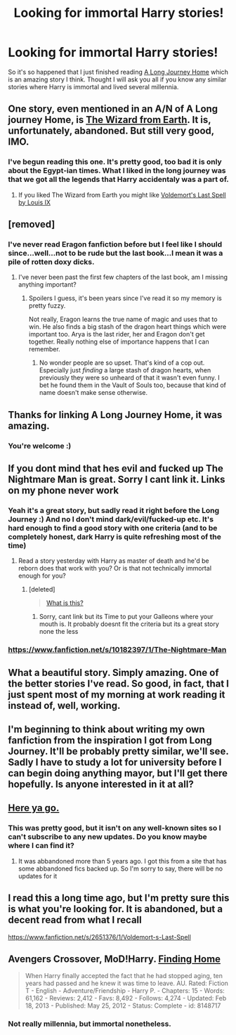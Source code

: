 #+TITLE: Looking for immortal Harry stories!

* Looking for immortal Harry stories!
:PROPERTIES:
:Author: gogo199432
:Score: 25
:DateUnix: 1425406876.0
:DateShort: 2015-Mar-03
:FlairText: Request
:END:
So it's so happened that I just finished reading [[https://www.fanfiction.net/s/9860311/1/A-Long-Journey-Home][A Long Journey Home]] which is an amazing story I think. Thought I will ask you all if you know any similar stories where Harry is immortal and lived several millennia.


** One story, even mentioned in an A/N of A Long journey Home, is [[https://www.fanfiction.net/s/8337871/1/The-Wizard-from-Earth][The Wizard from Earth]]. It is, unfortunately, abandoned. But still very good, IMO.
:PROPERTIES:
:Author: ryanvdb
:Score: 6
:DateUnix: 1425428374.0
:DateShort: 2015-Mar-04
:END:

*** I've begun reading this one. It's pretty good, too bad it is only about the Egypt-ian times. What I liked in the long journey was that we got all the legends that Harry accidentaly was a part of.
:PROPERTIES:
:Author: gogo199432
:Score: 2
:DateUnix: 1425493411.0
:DateShort: 2015-Mar-04
:END:

**** If you liked The Wizard from Earth you might like [[https://www.fanfiction.net/s/2651376/1/Voldemort-s-Last-Spell][Voldemort's Last Spell by Louis IX]]
:PROPERTIES:
:Author: tn5421
:Score: 1
:DateUnix: 1425926403.0
:DateShort: 2015-Mar-09
:END:


** [removed]
:PROPERTIES:
:Score: 3
:DateUnix: 1425486927.0
:DateShort: 2015-Mar-04
:END:

*** I've never read Eragon fanfiction before but I feel like I should since...well...not to be rude but the last book...I mean it was a pile of rotten doxy dicks.
:PROPERTIES:
:Score: 3
:DateUnix: 1425517350.0
:DateShort: 2015-Mar-05
:END:

**** I've never been past the first few chapters of the last book, am I missing anything important?
:PROPERTIES:
:Author: tn5421
:Score: 1
:DateUnix: 1425926481.0
:DateShort: 2015-Mar-09
:END:

***** Spoilers I guess, it's been years since I've read it so my memory is pretty fuzzy.

Not really, Eragon learns the true name of magic and uses that to win. He also finds a big stash of the dragon heart things which were important too. Arya is the last rider, her and Eragon don't get together. Really nothing else of importance happens that I can remember.
:PROPERTIES:
:Author: AGrainOfDust
:Score: 2
:DateUnix: 1427084536.0
:DateShort: 2015-Mar-23
:END:

****** No wonder people are so upset. That's kind of a cop out. Especially just /finding/ a large stash of dragon hearts, when previously they were so unheard of that it wasn't even funny. I bet he found them in the Vault of Souls too, because that kind of name doesn't make sense otherwise.
:PROPERTIES:
:Author: tn5421
:Score: 1
:DateUnix: 1427143449.0
:DateShort: 2015-Mar-24
:END:


** Thanks for linking A Long Journey Home, it was amazing.
:PROPERTIES:
:Author: Cloudborn
:Score: 3
:DateUnix: 1425487321.0
:DateShort: 2015-Mar-04
:END:

*** You're welcome :)
:PROPERTIES:
:Author: gogo199432
:Score: 3
:DateUnix: 1425493313.0
:DateShort: 2015-Mar-04
:END:


** If you dont mind that hes evil and fucked up The Nightmare Man is great. Sorry I cant link it. Links on my phone never work
:PROPERTIES:
:Author: throwawayted98
:Score: 2
:DateUnix: 1425422748.0
:DateShort: 2015-Mar-04
:END:

*** Yeah it's a great story, but sadly read it right before the Long Journey :) And no I don't mind dark/evil/fucked-up etc. It's hard enough to find a good story with one criteria (and to be completely honest, dark Harry is quite refreshing most of the time)
:PROPERTIES:
:Author: gogo199432
:Score: 1
:DateUnix: 1425423560.0
:DateShort: 2015-Mar-04
:END:

**** Read a story yesterday with Harry as master of death and he'd be reborn does that work with you? Or is that not technically immortal enough for you?
:PROPERTIES:
:Author: throwawayted98
:Score: 1
:DateUnix: 1425427224.0
:DateShort: 2015-Mar-04
:END:

***** [deleted]\\

#+begin_quote
  [[https://pastebin.com/64GuVi2F/99717][What is this?]]
#+end_quote
:PROPERTIES:
:Score: 1
:DateUnix: 1425433010.0
:DateShort: 2015-Mar-04
:END:

****** Sorry, cant link but its Time to put your Galleons where your mouth is. It probably doesnt fit the criteria but its a great story none the less
:PROPERTIES:
:Author: throwawayted98
:Score: 2
:DateUnix: 1425433827.0
:DateShort: 2015-Mar-04
:END:


*** [[https://www.fanfiction.net/s/10182397/1/The-Nightmare-Man]]
:PROPERTIES:
:Author: ryanvdb
:Score: 1
:DateUnix: 1425508715.0
:DateShort: 2015-Mar-05
:END:


** What a beautiful story. Simply amazing. One of the better stories I've read. So good, in fact, that I just spent most of my morning at work reading it instead of, well, working.
:PROPERTIES:
:Score: 2
:DateUnix: 1425489943.0
:DateShort: 2015-Mar-04
:END:


** I'm beginning to think about writing my own fanfiction from the inspiration I got from Long Journey. It'll be probably pretty similar, we'll see. Sadly I have to study a lot for university before I can begin doing anything mayor, but I'll get there hopefully. Is anyone interested in it at all?
:PROPERTIES:
:Author: gogo199432
:Score: 1
:DateUnix: 1425493554.0
:DateShort: 2015-Mar-04
:END:


** [[https://dl.dropboxusercontent.com/u/298464/lost/The%20Stodgy%20Bumpkin%20-%20Harry%20Potter%20and%20the%20Fanfiction%20of%20Time%20Travel.html][Here ya go.]]
:PROPERTIES:
:Author: kecskepasztor
:Score: 1
:DateUnix: 1425541937.0
:DateShort: 2015-Mar-05
:END:

*** This was pretty good, but it isn't on any well-known sites so I can't subscribe to any new updates. Do you know maybe where I can find it?
:PROPERTIES:
:Author: gogo199432
:Score: 1
:DateUnix: 1425585389.0
:DateShort: 2015-Mar-05
:END:

**** It was abbandoned more than 5 years ago. I got this from a site that has some abbandoned fics backed up. So I'm sorry to say, there will be no updates for it
:PROPERTIES:
:Author: kecskepasztor
:Score: 1
:DateUnix: 1425599965.0
:DateShort: 2015-Mar-06
:END:


** I read this a long time ago, but I'm pretty sure this is what you're looking for. It is abandoned, but a decent read from what I recall

[[https://www.fanfiction.net/s/2651376/1/Voldemort-s-Last-Spell]]
:PROPERTIES:
:Author: countef42
:Score: 1
:DateUnix: 1425597975.0
:DateShort: 2015-Mar-06
:END:


** Avengers Crossover, MoD!Harry. [[https://www.fanfiction.net/s/8148717/1/Finding-Home][Finding Home]]

#+begin_quote
  When Harry finally accepted the fact that he had stopped aging, ten years had passed and he knew it was time to leave. AU. Rated: Fiction T - English - Adventure/Friendship - Harry P. - Chapters: 15 - Words: 61,162 - Reviews: 2,412 - Favs: 8,492 - Follows: 4,274 - Updated: Feb 18, 2013 - Published: May 25, 2012 - Status: Complete - id: 8148717
#+end_quote
:PROPERTIES:
:Author: whalesftw
:Score: 1
:DateUnix: 1425451927.0
:DateShort: 2015-Mar-04
:END:

*** Not really millennia, but immortal nonetheless.
:PROPERTIES:
:Author: whalesftw
:Score: 1
:DateUnix: 1425451959.0
:DateShort: 2015-Mar-04
:END:

